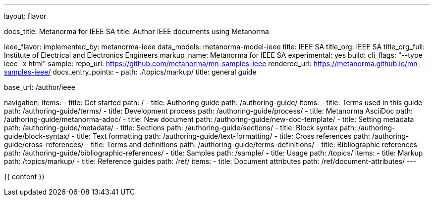 ---
layout: flavor

docs_title: Metanorma for IEEE SA
title: Author IEEE documents using Metanorma

ieee_flavor:
  implemented_by: metanorma-ieee
  data_models: metanorma-model-ieee
  title: IEEE SA
  title_org: IEEE SA
  title_org_full: Institute of Electrical and Electronics Engineers
  markup_name: Metanorma for IEEE SA
  experimental: yes
  build:
    cli_flags: "--type ieee -x html"
  sample:
    repo_url: https://github.com/metanorma/mn-samples-ieee
    rendered_url: https://metanorma.github.io/mn-samples-ieee/
  docs_entry_points:
  - path: ./topics/markup/
    title: general guide

base_url: /author/ieee

navigation:
  items:
  - title: Get started
    path: /
  - title: Authoring guide
    path: /authoring-guide/
    items:
    - title: Terms used in this guide
      path: /authoring-guide/terms/
    - title: Development process
      path: /authoring-guide/process/
    - title: Metanorma AsciiDoc
      path: /authoring-guide/metanorma-adoc/
    - title: New document
      path: /authoring-guide/new-doc-template/
    - title: Setting metadata
      path: /authoring-guide/metadata/
    - title: Sections
      path: /authoring-guide/sections/
    - title: Block syntax
      path: /authoring-guide/block-syntax/
    - title: Text formatting
      path: /authoring-guide/text-formatting/
    - title: Cross references
      path: /authoring-guide/cross-references/
    - title: Terms and definitions
      path: /authoring-guide/terms-definitions/
    - title: Bibliographic references
      path: /authoring-guide/bibliographic-references/
  - title: Samples
    path: /sample/
  - title: Usage
    path: /topics/
    items:
    - title: Markup
      path: /topics/markup/
  - title: Reference guides
    path: /ref/
    items:
      - title: Document attributes
        path: /ref/document-attributes/
---

{{ content }}
